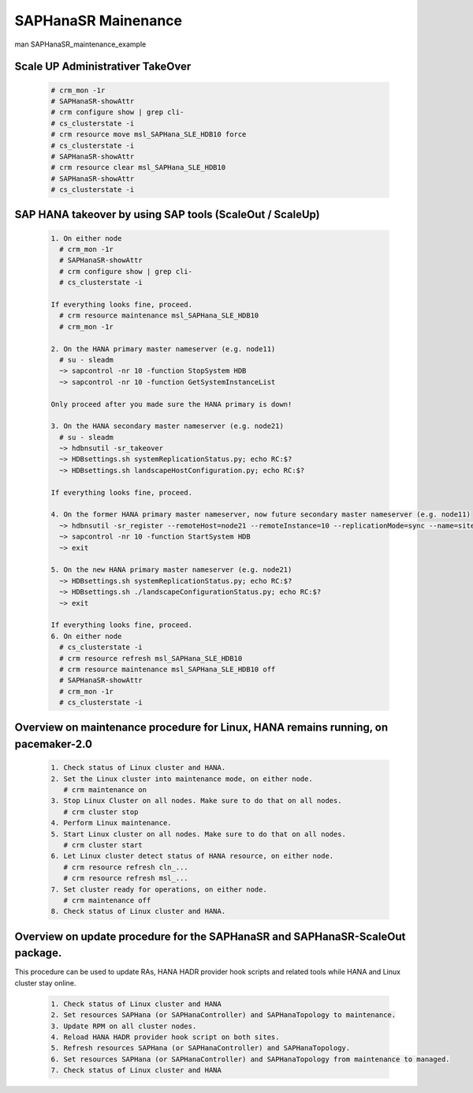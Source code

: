 .. _saphanasr_maint:

#####################
SAPHanaSR Mainenance 
#####################

man SAPHanaSR_maintenance_example

Scale UP Administrativer TakeOver
*********************************

 .. code-block:: 

    # crm_mon -1r
    # SAPHanaSR-showAttr
    # crm configure show | grep cli-
    # cs_clusterstate -i
    # crm resource move msl_SAPHana_SLE_HDB10 force
    # cs_clusterstate -i
    # SAPHanaSR-showAttr
    # crm resource clear msl_SAPHana_SLE_HDB10
    # SAPHanaSR-showAttr
    # cs_clusterstate -i



SAP HANA takeover by using SAP tools (ScaleOut / ScaleUp)
**********************************************************

 .. code-block:: 
         
    1. On either node
      # crm_mon -1r
      # SAPHanaSR-showAttr
      # crm configure show | grep cli-
      # cs_clusterstate -i

    If everything looks fine, proceed.
      # crm resource maintenance msl_SAPHana_SLE_HDB10
      # crm_mon -1r

    2. On the HANA primary master nameserver (e.g. node11)
      # su - sleadm
      ~> sapcontrol -nr 10 -function StopSystem HDB
      ~> sapcontrol -nr 10 -function GetSystemInstanceList

    Only proceed after you made sure the HANA primary is down!

    3. On the HANA secondary master nameserver (e.g. node21)
      # su - sleadm
      ~> hdbnsutil -sr_takeover
      ~> HDBsettings.sh systemReplicationStatus.py; echo RC:$?
      ~> HDBsettings.sh landscapeHostConfiguration.py; echo RC:$?
    
    If everything looks fine, proceed.
    
    4. On the former HANA primary master nameserver, now future secondary master nameserver (e.g. node11)
      ~> hdbnsutil -sr_register --remoteHost=node21 --remoteInstance=10 --replicationMode=sync --name=site2 --operationMode=logreplay
      ~> sapcontrol -nr 10 -function StartSystem HDB
      ~> exit
    
    5. On the new HANA primary master nameserver (e.g. node21)
      ~> HDBsettings.sh systemReplicationStatus.py; echo RC:$?
      ~> HDBsettings.sh ./landscapeConfigurationStatus.py; echo RC:$?
      ~> exit
    
    If everything looks fine, proceed.
    6. On either node
      # cs_clusterstate -i
      # crm resource refresh msl_SAPHana_SLE_HDB10
      # crm resource maintenance msl_SAPHana_SLE_HDB10 off
      # SAPHanaSR-showAttr
      # crm_mon -1r
      # cs_clusterstate -i


Overview on maintenance procedure for Linux, HANA remains running, on pacemaker-2.0
*************************************************************************************

 .. code-block::

   1. Check status of Linux cluster and HANA.
   2. Set the Linux cluster into maintenance mode, on either node.
      # crm maintenance on
   3. Stop Linux Cluster on all nodes. Make sure to do that on all nodes.
      # crm cluster stop
   4. Perform Linux maintenance.
   5. Start Linux cluster on all nodes. Make sure to do that on all nodes.
      # crm cluster start
   6. Let Linux cluster detect status of HANA resource, on either node.
      # crm resource refresh cln_...
      # crm resource refresh msl_...
   7. Set cluster ready for operations, on either node.
      # crm maintenance off
   8. Check status of Linux cluster and HANA.

Overview on update procedure for the SAPHanaSR and SAPHanaSR-ScaleOut package.
*******************************************************************************
This procedure can be used to update RAs, HANA HADR provider hook scripts and related tools while HANA and Linux cluster stay online. 

 .. code-block:: 
    
     1. Check status of Linux cluster and HANA
     2. Set resources SAPHana (or SAPHanaController) and SAPHanaTopology to maintenance.
     3. Update RPM on all cluster nodes.
     4. Reload HANA HADR provider hook script on both sites.
     5. Refresh resources SAPHana (or SAPHanaController) and SAPHanaTopology.
     6. Set resources SAPHana (or SAPHanaController) and SAPHanaTopology from maintenance to managed.
     7. Check status of Linux cluster and HANA

